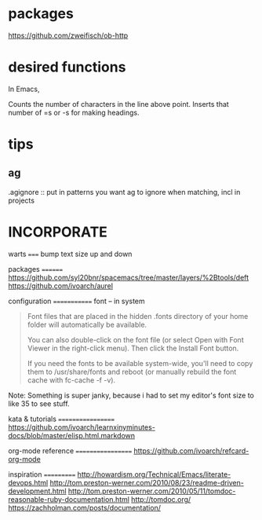 
* packages
https://github.com/zweifisch/ob-http


* desired functions
In Emacs,

Counts the number of characters in the line above point. Inserts that number of =s or -s for making headings.

* tips
** ag
.agignore :: put in patterns you want ag to ignore when matching, incl in projects

* INCORPORATE
warts
=====
bump text size up and down


packages
========
https://github.com/syl20bnr/spacemacs/tree/master/layers/%2Btools/deft
https://github.com/ivoarch/aurel

configuration
=============
font -- in system

#+BEGIN_QUOTE

Font files that are placed in the hidden .fonts directory of your home folder will automatically be available.

You can also double-click on the font file (or select Open with Font Viewer in the right-click menu). Then click the Install Font button.

If you need the fonts to be available system-wide, you'll need to copy them to /usr/share/fonts and reboot (or manually rebuild the font cache with fc-cache -f -v).

#+END_QUOTE

Note: Something is super janky, because i had to set my editor's font size to like 35 to see stuff. 


kata & tutorials
==================
https://github.com/ivoarch/learnxinyminutes-docs/blob/master/elisp.html.markdown


org-mode reference
==================
https://github.com/ivoarch/refcard-org-mode


inspiration
===========
http://howardism.org/Technical/Emacs/literate-devops.html
http://tom.preston-werner.com/2010/08/23/readme-driven-development.html
http://tom.preston-werner.com/2010/05/11/tomdoc-reasonable-ruby-documentation.html
http://tomdoc.org/
https://zachholman.com/posts/documentation/
